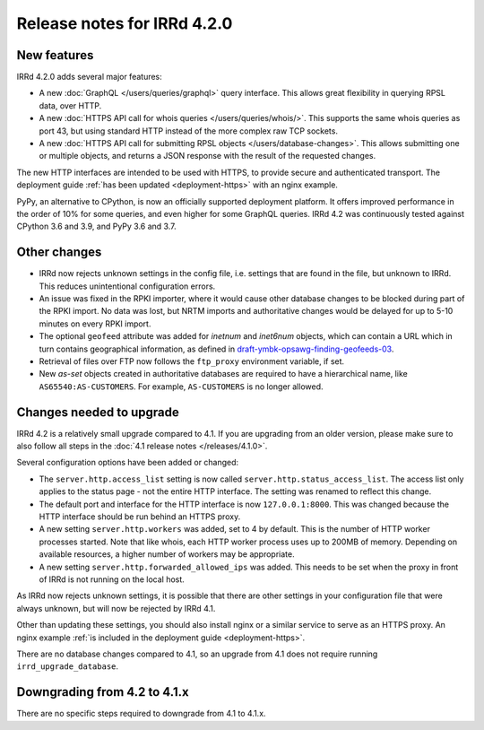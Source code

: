 ============================
Release notes for IRRd 4.2.0
============================

New features
------------

IRRd 4.2.0 adds several major features:

* A new :doc:`GraphQL </users/queries/graphql>` query interface.
  This allows great flexibility in querying RPSL data, over HTTP.
* A new :doc:`HTTPS API call for whois queries </users/queries/whois/>`.
  This supports the same whois queries as port 43, but using
  standard HTTP instead of the more complex raw TCP sockets.
* A new
  :doc:`HTTPS API call for submitting RPSL objects </users/database-changes>`.
  This allows submitting one or multiple objects, and returns a JSON response
  with the result of the requested changes.

The new HTTP interfaces are intended to be used with HTTPS, to provide
secure and authenticated transport. The deployment guide
:ref:`has been updated <deployment-https>` with an nginx example.

PyPy, an alternative to CPython, is now an officially supported deployment
platform. It offers improved performance in the order of 10% for some queries,
and even higher for some GraphQL queries. IRRd 4.2 was continuously tested
against CPython 3.6 and 3.9, and PyPy 3.6 and 3.7.

Other changes
-------------
* IRRd now rejects unknown settings in the config file, i.e. settings
  that are found in the file, but unknown to IRRd. This reduces unintentional
  configuration errors.
* An issue was fixed in the RPKI importer, where it would cause other
  database changes to be blocked during part of the RPKI import.
  No data was lost, but NRTM imports and authoritative changes would
  be delayed for up to 5-10 minutes on every RPKI import.
* The optional ``geofeed`` attribute was added for `inetnum` and `inet6num`
  objects, which can contain a URL which in turn contains geographical
  information, as defined in `draft-ymbk-opsawg-finding-geofeeds-03`_.
* Retrieval of files over FTP now follows the ``ftp_proxy`` environment
  variable, if set.
* New `as-set` objects created in authoritative databases are required
  to have a hierarchical name, like ``AS65540:AS-CUSTOMERS``. For example,
  ``AS-CUSTOMERS`` is no longer allowed.

.. _draft-ymbk-opsawg-finding-geofeeds-03: https://tools.ietf.org/html/draft-ymbk-opsawg-finding-geofeeds-03

Changes needed to upgrade
-------------------------
IRRd 4.2 is a relatively small upgrade compared to 4.1. If you are upgrading
from an older version, please make sure to also follow all steps in the
:doc:`4.1 release notes </releases/4.1.0>`.

Several configuration options have been added or changed:

* The ``server.http.access_list`` setting is now called
  ``server.http.status_access_list``. The access list only applies to the
  status page - not the entire HTTP interface. The setting was renamed
  to reflect this change.
* The default port and interface for the HTTP interface is now
  ``127.0.0.1:8000``. This was changed because the HTTP interface should
  be run behind an HTTPS proxy.
* A new setting ``server.http.workers`` was added, set to 4 by default.
  This is the number of HTTP worker processes started. Note that like
  whois, each HTTP worker process uses up to 200MB of memory. Depending
  on available resources, a higher number of workers may be appropriate.
* A new setting ``server.http.forwarded_allowed_ips`` was added. This
  needs to be set when the proxy in front of IRRd is not running on
  the local host.

As IRRd now rejects unknown settings, it is possible that there are other
settings in your configuration file that were always unknown, but will now
be rejected by IRRd 4.1.

Other than updating these settings, you should also install nginx or a
similar service to serve as an HTTPS proxy. An nginx example
:ref:`is included in the deployment guide <deployment-https>`.

There are no database changes compared to 4.1, so an upgrade from 4.1 does
not require running ``irrd_upgrade_database``.

Downgrading from 4.2 to 4.1.x
-----------------------------
There are no specific steps required to downgrade from 4.1 to 4.1.x.
